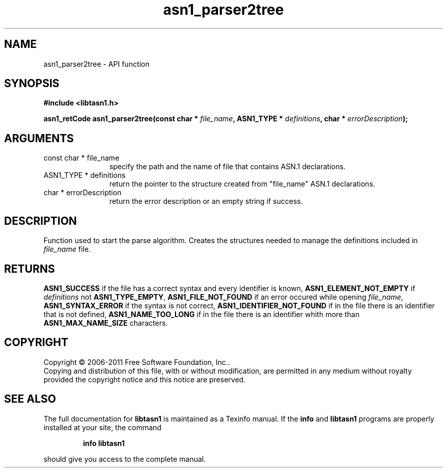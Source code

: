 .\" DO NOT MODIFY THIS FILE!  It was generated by gdoc.
.TH "asn1_parser2tree" 3 "2.11" "libtasn1" "libtasn1"
.SH NAME
asn1_parser2tree \- API function
.SH SYNOPSIS
.B #include <libtasn1.h>
.sp
.BI "asn1_retCode asn1_parser2tree(const char * " file_name ", ASN1_TYPE * " definitions ", char * " errorDescription ");"
.SH ARGUMENTS
.IP "const char * file_name" 12
specify the path and the name of file that contains
ASN.1 declarations.
.IP "ASN1_TYPE * definitions" 12
return the pointer to the structure created from
"file_name" ASN.1 declarations.
.IP "char * errorDescription" 12
return the error description or an empty
string if success.
.SH "DESCRIPTION"
Function used to start the parse algorithm.  Creates the structures
needed to manage the definitions included in \fIfile_name\fP file.
.SH "RETURNS"
\fBASN1_SUCCESS\fP if the file has a correct syntax and every
identifier is known, \fBASN1_ELEMENT_NOT_EMPTY\fP if \fIdefinitions\fP not
\fBASN1_TYPE_EMPTY\fP, \fBASN1_FILE_NOT_FOUND\fP if an error occured while
opening \fIfile_name\fP, \fBASN1_SYNTAX_ERROR\fP if the syntax is not
correct, \fBASN1_IDENTIFIER_NOT_FOUND\fP if in the file there is an
identifier that is not defined, \fBASN1_NAME_TOO_LONG\fP if in the
file there is an identifier whith more than \fBASN1_MAX_NAME_SIZE\fP
characters.
.SH COPYRIGHT
Copyright \(co 2006-2011 Free Software Foundation, Inc..
.br
Copying and distribution of this file, with or without modification,
are permitted in any medium without royalty provided the copyright
notice and this notice are preserved.
.SH "SEE ALSO"
The full documentation for
.B libtasn1
is maintained as a Texinfo manual.  If the
.B info
and
.B libtasn1
programs are properly installed at your site, the command
.IP
.B info libtasn1
.PP
should give you access to the complete manual.

